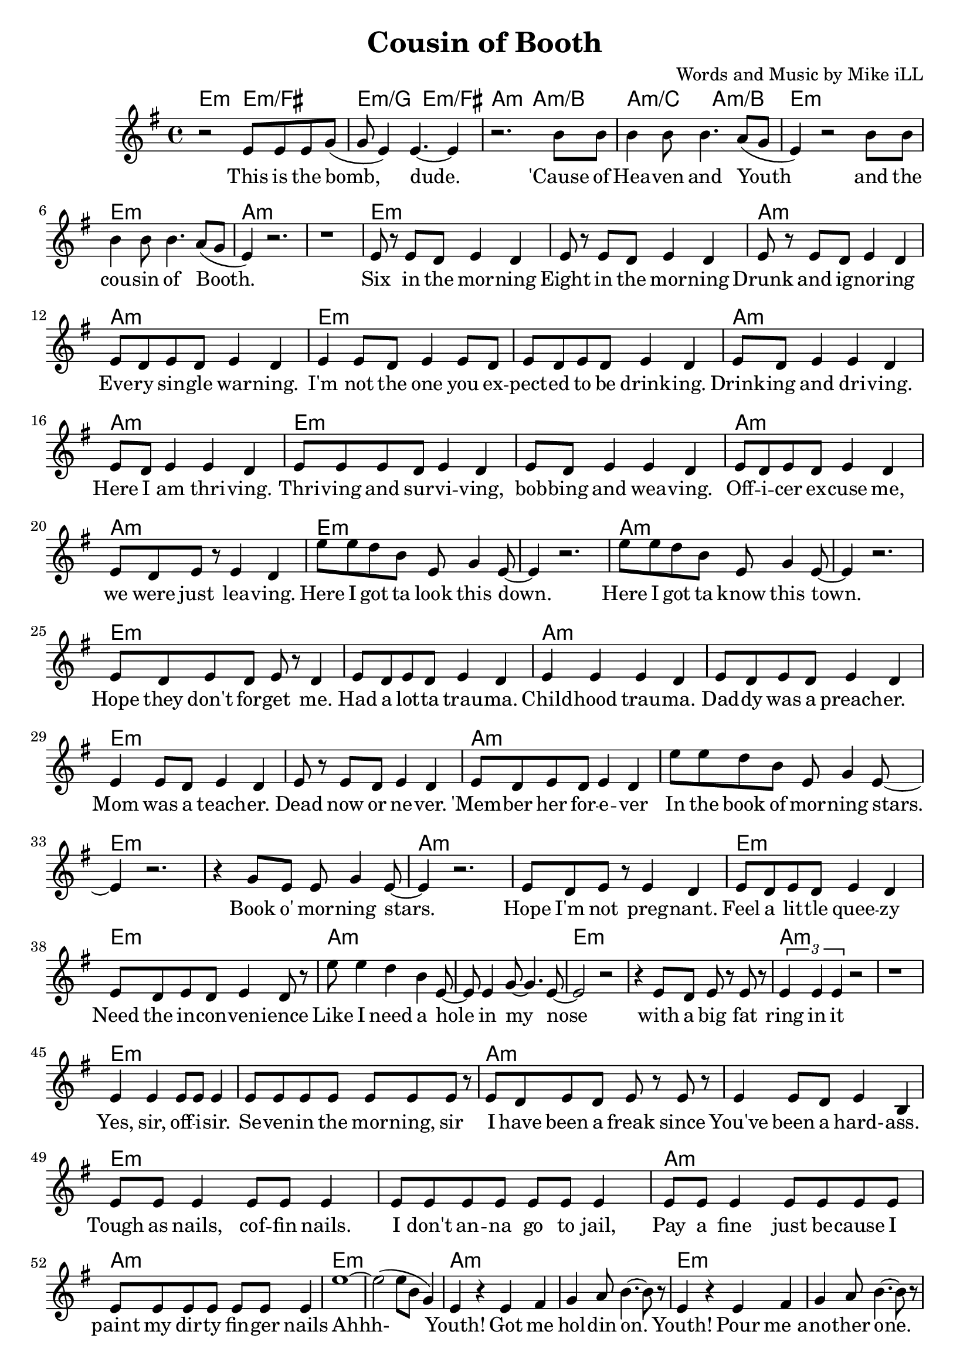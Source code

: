 \version "2.18.2"

\header {
  title = "Cousin of Booth"
  composer = "Words and Music by Mike iLL"
}

melody = \relative c' {
  \clef treble
  \key e \minor
  \time 4/4
  r2 e8 e e g( | g e4) e4.~ e4 | % This is the bomb dude
  r2. b'8 b | b4 b8 b4. a8( g | % 'cause of heaven and youth
  e4) r2 b'8 b | b4 b8 b4. a8( g | % And the cousin of booth
  e4) r2. | r1 | 
  e8 r e d e4 d | e8 r e d e4 d | % six, either ... morning
  e8 r e d e4 d | e8 d e d e4 d | % drunk ... warning
  e4 e8 d e4 e8 d | e8 d e d e4 d | % you expected ... drinkin
  e8 d e4 e d | e8 d e4 e d | % drinkin' and ... here I am thrivin'
  e8 e e d e4 d | e8 d e4 e d | % thrivin' and survivin .. bobbin ... weaving
  e8 d e d e4 d | e8 d e r e4 d |% officer ... leaving
  e'8 e d b e, g4 e8~ | e4 r2. | % Here I got ta .. down
  e'8 e d b e, g4 e8~ | e4 r2. | % Here I got ta ... town
  e8 d e d e r d4 | e8 d e d e4 d | % hope they don't forget me ... trauma
  e4 e e d | e8 d e d e4 d | % childhood trauma ... preacher
  e4 e8 d e4 d | e8 r e d e4 d | % mom was a ... never
  e8 d e d e4 d | e'8 e d b e, g4 e8~ | % 'member her ... in the book ... stars
  e4 r2. | r4 g8 e e g4 e8~ | % book o morning stars
  e4 r2. | e8 d e r e4 d | % hope ... pregnant
  e8 d e d e4 d | e8 d e d e4 d8 r |
  e'8 e4 d b e,8~| e e4 g8~ g4. e8~ | e2 r2 | % Like I need a hole ... nose
  | r4 e8 d e r e r | \times 2/3 { e4 e e } r2 | r1 |
  e4 e e8 e e4 | e8 e e e e e e r | % Yes sir ... morning sir
  e8 d e d e r e r | e4 e8 d e4 b | % I have been a ... hard ass
  e8 e e4 e8 e e4 | e8 e e e e e e4 | % tough as nails ... jail
  e8 e e4 e8 e e e | e e e e e e e4 | % pay a fine ... nails
  e'1~ | e2( e8 b g4) | % Ahh 
  e4 r e fis | g a8 b4.~ b8 r8 | % youth got me holdin on
  e,4 r e fis | g a8 b4.~ b8 r8 | %  pour me another one
  e,4 r e fis | g a8 b4.~ b8 r8 | % down another one
  e,4 r e fis | g a8 b4.~ b8 r8 | % now the thrill is gone
  e,4 r e fis | g a8 b4.~ b8 r8 | % and the bill has come
  e,4 r e fis | g a8 b4. c4 | % i can justify my 
  e,4 r e fis | g a8 b4. c4 | % i can vindicate my
  e,4 r e fis | g a8 b4.  c4 | % i can fortify my
  e,4 r e fis | g a8 b4. c4 | % watch me fornicate my
  e,4 r e fis | g a8 b4. c4 | % watch me rectify my
  e,4 r b' b | b8 b4 b b8 b4 | % save me say a prayer for my 
  e4 r b b | b4 b8 b4 b8 b4 | % make a sacrifice to my
  e4 r \times 2/3 { b4 b a | b b a } b2 % line after ... line
  r2 \times 2/3 { b4 b a | b b a } b2 % bringin' him forward in time
  r2 b8 b a b~ | b a b4 b g | % giving ... wisdom
  r2 b8 b a b~ | b b a4 b2 | % see what ... now
  r2 b8 b b4 | b8 b b4 b8 b b4 | % laughing .. and
  r2 b8 b a b~ | b b a4 b g | % looking ... acceptance
  r2 b8 b b b~ | b b b4 e b | % all of his ... brilliance
  r2 b8 b b4 | b8 b b4 b8 b r4 | % beggin ... beggin
  b8 b b r b4 b8 b | b r \times 2/3 { b8 b b~ } b g g4 | % makin' up .. emptiness 
  b8 b b r b4 b8 b | b r \times 2/3 { b8 b c~ } c b b4 | % makin' up .. loneliness 
  % Final chorus
  r2 e8 e e g( | g e4) e4.~ e4 | % This is the bomb dude
  r2. b'8 b | b4 b8 b4. a8( g | % 'cause of heaven and youth
  \repeat volta 2 {
    e4) r2 b'8 b | b4 b8 b4. a8( g | % And the cousin of booth
    e4) r2 b'8 b | b4 b8 b4. a8( g | % 'cause of heaven and youth
  }
}

text =  \lyricmode {
  This is the bomb, | dude. |
  'Cause of | Hea -- ven and |
  Youth and the | cou -- sin of Booth. |
   | |
  Six in the mor -- ning | Eight in the mor -- ning |
  Drunk and ig -- nor -- ing | Eve -- ry sin -- gle war -- ning. |
  I'm not the one you ex -- | pect -- ed to be drink -- ing. |
  Drink -- ing and dri -- ving. | Here I am thri -- ving. |
  Thri -- ving and sur -- vi -- ving, | bob -- bing and wea -- ving. |
  Off -- i -- cer ex -- cuse me, | we were just lea -- ving.
  Here I got ta look this down. | |
  Here I got ta know this town. | |
  Hope they don't for -- get me. | Had a lot -- ta trau -- ma. |
  Child -- hood trau -- ma. | Dad -- dy was a preach -- er. |
  Mom was a teach -- er. | Dead now or ne -- ver. |
  'Mem -- ber her for -- e -- ver | In the book of mor -- ning stars. |
  Book o' mor -- ning stars. | Hope I'm not preg -- nant. |
  Feel a lit -- tle quee -- zy | Need the in -- con -- ven -- ience |
  Like I need a hole in my | nose |
  with a big fat | ring in it | |
  Yes, sir, off -- i -- sir. | Se -- ven -- in the mor -- ning, sir |
  I have been a freak since | You've been a hard- -- ass. |
  Tough as nails, cof -- fin nails. | I don't an -- na go to jail, |
  Pay a fine just be -- cause I | paint my dir -- ty fin -- ger nails |
  Ahhh- | |  
  Youth! Got me | hol -- din on. |
  Youth! Pour me_a -- | no -- ther one. |
  Youth! Down a -- | no -- ther one. |
  Youth! Now the | thrill is gone. |
  Youth! And the | bill has come. |
  Youth! I can | jus -- ti -- fy my |
  Youth! I can | vin -- di -- cate my |
  Youth! I can | for -- ti -- fy my |
  Youth! Watch me | for -- ni -- cate my |
  Youth! Watch me | rec -- ti -- fy my |
  Youth! Save me | say a prayer for my |
  Youth! Make a sac -- ri -- fice to my |
  Youth! Line af -- ter | line af -- ter line, |
  Bring -- in' him | for -- ward in time. |
  Gi -- vin him all | o' my wis -- dom |
  See what he does | with it now. |
  Laugh -- ing and | fuck -- ing and hugg -- ing and |
  Look -- in' for love | and ac -- cep -- tance |
  All of his arr -- o -- gant brill -- | iance |
  Beg -- gin' and | beg -- gin and beg -- gin'. |
  Mak -- in' up songs to com -- | pete  with his empt -- i -- ness. |
  Mak -- in' up psalms to com -- | pete with his lone -- li -- ness. |
  This is the bomb, | dude. |
  'Cause of | Hea -- ven and |
  youth and the | cou -- sin of Booth. |
  'Cause of | Hea -- ven and youth |
}

detailed = \chordmode { e2:m e:m/fis | e:m/g e:m/fis |
       a:m | a:m/b | a:m/c a:m/b }

it = \chordmode { e1:m | e:m | a:m | a:m | }

harmonies = {
  \detailed \it \it \it
   \it \it \it \it 
   \it \it \it \it 
   \it \it \it \it 
   \it \it \it \it 
   \it \it \it \it 
   \it \it \it  
}

\score {
  <<
    \new ChordNames {
      \set chordChanges = ##t
      \harmonies
    }
    \new Voice = "one" { \melody }
    \new Lyrics \lyricsto "one" \text
  >>
  \layout { }
  \midi { }
}
